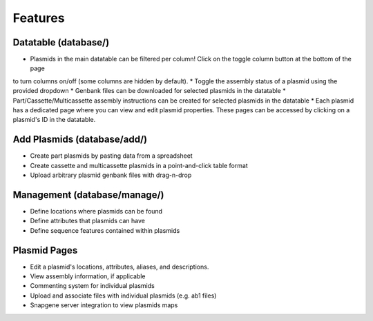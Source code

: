 ********
Features
********

Datatable (database/)
=====================

* Plasmids in the main datatable can be filtered per column! Click on the toggle column button at the bottom of the page
to turn columns on/off (some columns are hidden by default).
* Toggle the assembly status of a plasmid using the provided dropdown
* Genbank files can be downloaded for selected plasmids in the datatable
* Part/Cassette/Multicassette assembly instructions can be created for selected plasmids in the datatable
* Each plasmid has a dedicated page where you can view and edit plasmid properties. These pages can be accessed by
clicking on a plasmid's ID in the datatable.

Add Plasmids (database/add/)
============================

* Create part plasmids by pasting data from a spreadsheet
* Create cassette and multicassette plasmids in a point-and-click table format
* Upload arbitrary plasmid genbank files with drag-n-drop

Management (database/manage/)
=============================

* Define locations where plasmids can be found
* Define attributes that plasmids can have
* Define sequence features contained within plasmids

Plasmid Pages
=============

* Edit a plasmid's locations, attributes, aliases, and descriptions.
* View assembly information, if applicable
* Commenting system for individual plasmids
* Upload and associate files with individual plasmids (e.g. ab1 files)
* Snapgene server integration to view plasmids maps

